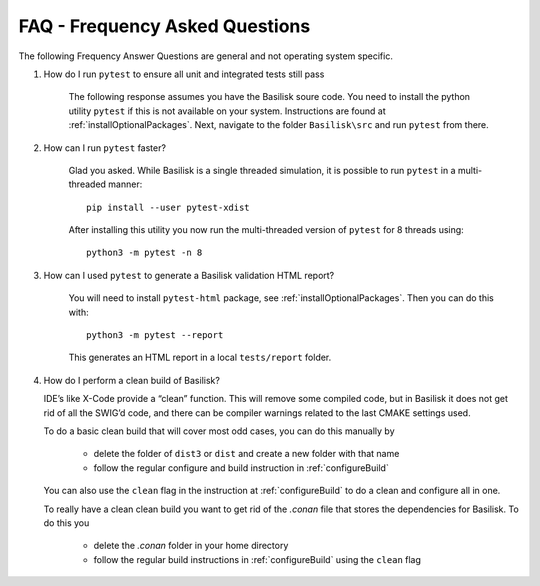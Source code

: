 
.. _FAQ:

FAQ - Frequency Asked Questions
===============================

The following Frequency Answer Questions are general and not operating system specific.



#. How do I run ``pytest`` to ensure all unit and integrated tests still pass

    The following response assumes you have the Basilisk soure code. You need to install the python utility ``pytest`` if this is not available on your system. Instructions are found at :ref:`installOptionalPackages`. Next, navigate to the folder ``Basilisk\src`` and run ``pytest`` from there.

#. How can I run ``pytest`` faster?

    Glad you asked. While Basilisk is a single threaded simulation, it is possible to run ``pytest`` in a multi-threaded manner::

        pip install --user pytest-xdist

    After installing this utility you now run the multi-threaded version of ``pytest`` for 8 threads using::

        python3 -m pytest -n 8

#. How can I used ``pytest`` to generate a Basilisk validation HTML report?

    You will need to install ``pytest-html`` package, see :ref:`installOptionalPackages`.  Then you
    can do this with::

        python3 -m pytest --report

    This generates an HTML report in a local ``tests/report`` folder.

#. How do I perform a clean build of Basilisk?

   IDE’s like X-Code provide a “clean” function. This will remove some compiled code, but in Basilisk it does not get rid of all the SWIG’d code, and there can be compiler warnings related to the last CMAKE settings used.

   To do a basic clean build that will cover most odd cases, you can do this manually by

     - delete the folder of ``dist3`` or ``dist`` and create a new folder with that name
     - follow the regular configure and build instruction in :ref:`configureBuild`

   You can also use the ``clean`` flag in the instruction at :ref:`configureBuild` to do a clean and configure all in one.

   To really have a clean clean build you want to get rid of the `.conan` file that stores the dependencies
   for Basilisk.  To do this you

     - delete the `.conan` folder in your home directory
     - follow the regular build instructions in :ref:`configureBuild` using the ``clean`` flag
